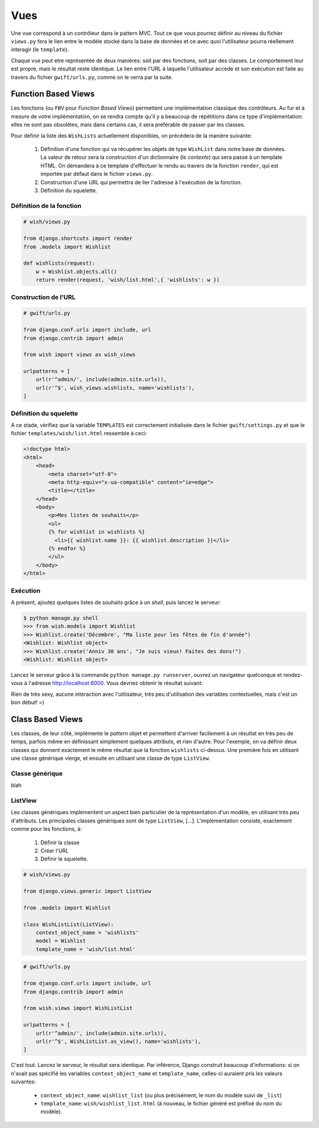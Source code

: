 ****
Vues
****

Une vue correspond à un contrôleur dans le pattern MVC. Tout ce que vous pourrez définir au niveau du fichier ``views.py`` fera le lien entre le modèle stocké dans la base de données et ce avec quoi l'utilisateur pourra réellement interagir (le ``template``).

Chaque vue peut etre représentée de deux manières: soit par des fonctions, soit par des classes. Le comportement leur est propre, mais le résultat reste identique. Le lien entre l'URL à laquelle l'utilisateur accède et son exécution est faite au travers du fichier ``gwift/urls.py``, comme on le verra par la suite.

Function Based Views
====================

Les fonctions (ou ``FBV`` pour *Function Based Views*) permettent une implémentation classique des contrôleurs. Au fur et à mesure de votre implémentation, on se rendra compte qu'il y a beaucoup de répétitions dans ce type d'implémentation: elles ne sont pas obsolètes, mais dans certains cas, il sera préférable de passer par les classes.

Pour définir la liste des ``WishLists``  actuellement disponibles, on précédera de la manière suivante:

 1. Définition d'une fonction qui va récupérer les objets de type ``WishList`` dans notre base de données. La valeur de retour sera la construction d'un dictionnaire (le *contexte*) qui sera passé à un template HTML. On démandera à ce template d'effectuer le rendu au travers de la fonction ``render``, qui est importée par défaut dans le fichier ``views.py``.
 2. Construction d'une URL qui permettra de lier l'adresse à l'exécution de la fonction.
 3. Définition du squelette.

Définition de la fonction
-------------------------

.. code-block:: python

		# wish/views.py

		from django.shortcuts import render
		from .models import Wishlist

		def wishlists(request):
		    w = Wishlist.objects.all()
		    return render(request, 'wish/list.html',{ 'wishlists': w })

Construction de l'URL
---------------------

.. code-block:: python

		# gwift/urls.py

		from django.conf.urls import include, url
		from django.contrib import admin

		from wish import views as wish_views

		urlpatterns = [
		    url(r'^admin/', include(admin.site.urls)),
		    url(r'^$', wish_views.wishlists, name='wishlists'),
		]

Définition du squelette
-----------------------

A ce stade, vérifiez que la variable ``TEMPLATES`` est correctement initialisée dans le fichier ``gwift/settings.py`` et que le fichier ``templates/wish/list.html`` ressemble à ceci:

.. code-block:: html

		<!doctype html>
		<html>
		    <head>
		        <meta charset="utf-8">
		        <meta http-equiv="x-ua-compatible" content="ie=edge">
		        <title></title>
		    </head>
		    <body>
		        <p>Mes listes de souhaits</p>
		        <ul>
		        {% for wishlist in wishlists %}
		          <li>{{ wishlist.name }}: {{ wishlist.description }}</li>
		        {% endfor %}
		        </ul>
		    </body>
		</html>

Exécution
---------

A présent, ajoutez quelques listes de souhaits grâce à un *shell*, puis lancez le serveur:

.. code-block:: shell

		$ python manage.py shell
		>>> from wish.models import Wishlist
		>>> Wishlist.create('Décembre', "Ma liste pour les fêtes de fin d'année")
		<Wishlist: Wishlist object>
		>>> Wishlist.create('Anniv 30 ans', "Je suis vieux! Faites des dons!")
		<Wishlist: Wishlist object>

Lancez le serveur grâce à la commande ``python manage.py runserver``, ouvrez un navigateur quelconque et rendez-vous à l'adresse `http://localhost:8000 <http://localhost:8000>`_. Vous devriez obtenir le résultat suivant:

.. image:: mvc/my-first-wishlists.png
	 :align: center

Rien de très sexy, aucune interaction avec l'utilisateur, très peu d'utilisation des variables contextuelles, mais c'est un bon début! =)

Class Based Views
=================

Les classes, de leur côté, implémente le *pattern* objet et permettent d'arriver facilement à un résultat en très peu de temps, parfois même en définissant simplement quelques attributs, et rien d'autre. Pour l'exemple, on va définir deux classes qui donnent exactement le même résultat que la fonction ``wishlists`` ci-dessus. Une première fois en utilisant une classe générique vierge, et ensuite en utilisant une classe de type ``ListView``.

Classe générique
----------------

blah

ListView
--------

Les classes génériques implémentent un aspect bien particulier de la représentation d'un modèle, en utilisant très peu d'attributs. Les principales classes génériques sont de type ``ListView``, [...]. L'implémentation consiste, exactement comme pour les fonctions, à:

 1. Définir la classe
 2. Créer l'URL
 3. Définir le squelette.

.. code-block:: python

		# wish/views.py

		from django.views.generic import ListView

		from .models import Wishlist

		class WishListList(ListView):
		    context_object_name = 'wishlists'
		    model = Wishlist
		    template_name = 'wish/list.html'


.. code-block:: python

		# gwift/urls.py

		from django.conf.urls import include, url
		from django.contrib import admin

		from wish.views import WishListList

		urlpatterns = [
		    url(r'^admin/', include(admin.site.urls)),
		    url(r'^$', WishListList.as_view(), name='wishlists'),
		]

C'est tout. Lancez le serveur, le résultat sera identique. Par inférence, Django construit beaucoup d'informations: si on n'avait pas spécifié les variables ``context_object_name`` et ``template_name``, celles-ci auraient pris les valeurs suivantes:

 * ``context_object_name``: ``wishlist_list`` (ou plus précisément, le nom du modèle suivi de ``_list``)
 * ``template_name``: ``wish/wishlist_list.html`` (à nouveau, le fichier généré est préfixé du nom du modèle).
